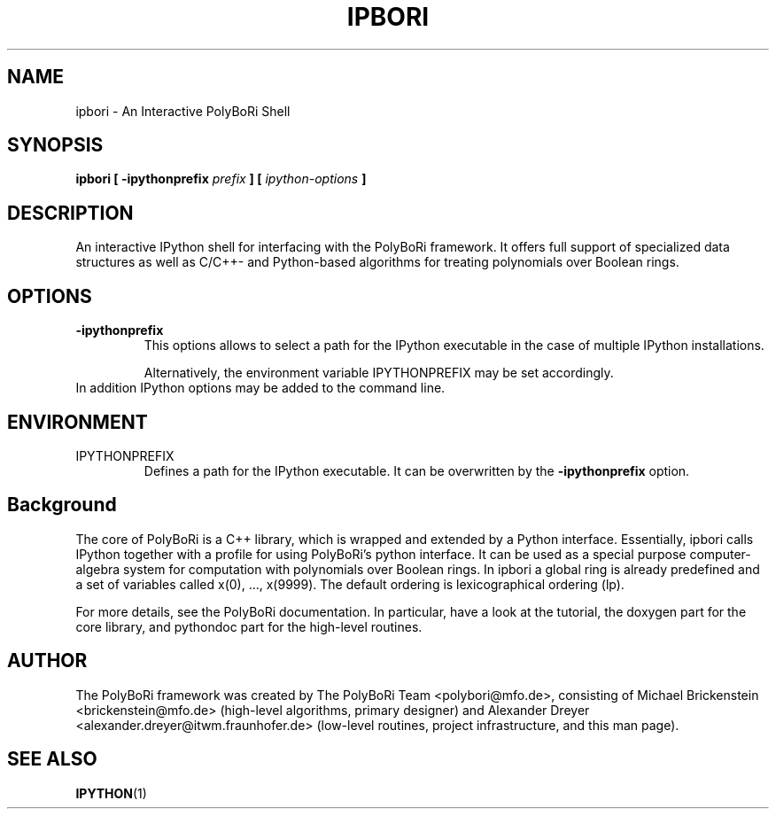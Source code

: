 .\"                                      Hey, EMACS: -*- nroff -*-
.\" First parameter, NAME, should be all caps
.\" Second parameter, SECTION, should be 1-8, maybe w/ subsection
.\" other parameters are allowed: see man(7), man(1)
.TH IPBORI 1 "May 2, 2008"
.\" Please adjust this date whenever revising the manpage.
.\"
.\" Some roff macros, for reference:
.\" .nh        disable hyphenation
.\" .hy        enable hyphenation
.\" .ad l      left justify
.\" .ad b      justify to both left and right margins
.\" .nf        disable filling
.\" .fi        enable filling
.\" .br        insert line break
.\" .sp <n>    insert n+1 empty lines
.\" for manpage-specific macros, see man(7) and groff_man(7)
.\" .SH        section heading
.\" .SS        secondary section heading
.\"
.\"
.\" To preview this page as plain text: nroff -man ipbori.1
.\"
.SH NAME
ipbori \- An Interactive PolyBoRi Shell
.SH SYNOPSIS
.B ipbori [ -ipythonprefix
.I " prefix"
.B ] [ 
.I " ipython-options"
.B ] 
.SH DESCRIPTION
An interactive IPython shell for interfacing with the
PolyBoRi framework. It offers full support of specialized data structures as
well as C/C++- and Python-based algorithms for treating polynomials over Boolean
rings.
.SH OPTIONS
.TP
.B \-ipythonprefix
This options allows to select a path for the IPython executable in the case of
multiple IPython installations.
.br
.sp 1
Alternatively, the environment variable IPYTHONPREFIX may be set accordingly.
.TP
In addition IPython options may be added to the command line.

.SH ENVIRONMENT
.IP IPYTHONPREFIX
Defines a path for the IPython executable. It can be overwritten by the
.B -ipythonprefix
option.

.SH Background
The core of PolyBoRi is a C++ library, which is wrapped and extended by a Python
interface. Essentially, ipbori calls IPython together with a profile for using
PolyBoRi's python interface.  It can be used as a special purpose
computer-algebra system for computation with polynomials over Boolean rings.
In ipbori a global ring is already predefined and a set of
variables called x(0), ..., x(9999). The default ordering is lexicographical
ordering (lp).
.br
.sp 1
For more details, see the PolyBoRi documentation. In particular, have a look at
the tutorial, the doxygen part for the core library, and pythondoc part for the
high-level routines.
.SH AUTHOR
.nh
The PolyBoRi framework was created by The PolyBoRi Team <polybori@mfo.de>,
consisting of
Michael Brickenstein <brickenstein@mfo.de> (high-level algorithms, primary
designer) and
Alexander Dreyer <alexander.dreyer@itwm.fraunhofer.de> (low-level routines,
project infrastructure, and this man page).
.hy
.SH "SEE ALSO"
.BR IPYTHON (1)



